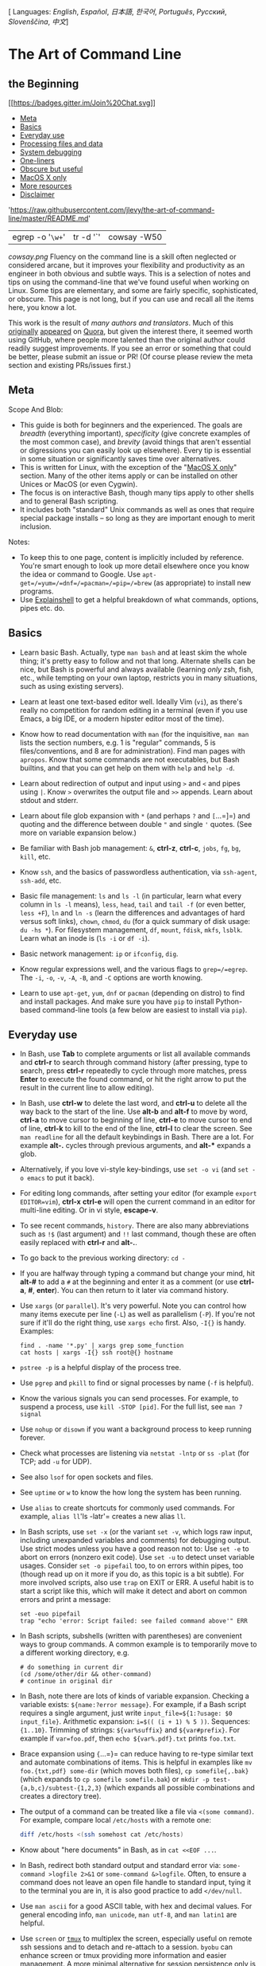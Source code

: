[ Languages: [[README.md][English]], [[README-es.md][Español]],
[[README-ja.md][日本語]], [[README-ko.md][한국어]],
[[README-pt.md][Português]], [[README-ru.md][Русский]],
[[README-sl.md][Slovenščina]], [[README-zh.md][中文]]]

* The Art of Command Line

** the Beginning
[[https://gitter.im/jlevy/the-art-of-command-line?utm_source=badge&utm_medium=badge&utm_campaign=pr-badge&utm_content=badge][[[https://badges.gitter.im/Join%20Chat.svg]]]]

-  [[#meta][Meta]]
-  [[#basics][Basics]]
-  [[#everyday-use][Everyday use]]
-  [[#processing-files-and-data][Processing files and data]]
-  [[#system-debugging][System debugging]]
-  [[#one-liners][One-liners]]
-  [[#obscure-but-useful][Obscure but useful]]
-  [[#macos-x-only][MacOS X only]]
-  [[#more-resources][More resources]]
-  [[#disclaimer][Disclaimer]]

#+CAPTION: curl -s
'https://raw.githubusercontent.com/jlevy/the-art-of-command-line/master/README.md'
| egrep -o '=\w+=' | tr -d '`' | cowsay -W50

[[cowsay.png]]
Fluency on the command line is a skill often neglected or considered
arcane, but it improves your flexibility and productivity as an engineer
in both obvious and subtle ways. This is a selection of notes and tips
on using the command-line that we've found useful when working on Linux.
Some tips are elementary, and some are fairly specific, sophisticated,
or obscure. This page is not long, but if you can use and recall all the
items here, you know a lot.

This work is the result of [[AUTHORS.md][many authors and translators]].
Much of this
[[http://www.quora.com/What-are-some-lesser-known-but-useful-Unix-commands][originally]]
[[http://www.quora.com/What-are-the-most-useful-Swiss-army-knife-one-liners-on-Unix][appeared]]
on
[[http://www.quora.com/What-are-some-time-saving-tips-that-every-Linux-user-should-know][Quora]],
but given the interest there, it seemed worth using GitHub, where people
more talented than the original author could readily suggest
improvements. If you see an error or something that could be better,
please submit an issue or PR! (Of course please review the meta section
and existing PRs/issues first.)

** Meta

Scope And Blob:

-  This guide is both for beginners and the experienced. The goals are
   /breadth/ (everything important), /specificity/ (give concrete
   examples of the most common case), and /brevity/ (avoid things that
   aren't essential or digressions you can easily look up elsewhere).
   Every tip is essential in some situation or significantly saves time
   over alternatives.
-  This is written for Linux, with the exception of the
   "[[#macos-x-only][MacOS X only]]" section. Many of the other items
   apply or can be installed on other Unices or MacOS (or even Cygwin).
-  The focus is on interactive Bash, though many tips apply to other
   shells and to general Bash scripting.
-  It includes both "standard" Unix commands as well as ones that
   require special package installs -- so long as they are important
   enough to merit inclusion.

Notes:

-  To keep this to one page, content is implicitly included by
   reference. You're smart enough to look up more detail elsewhere once
   you know the idea or command to Google. Use
   =apt-get=/=yum=/=dnf=/=pacman=/=pip=/=brew= (as appropriate) to
   install new programs.
-  Use [[http://explainshell.com/][Explainshell]] to get a helpful
   breakdown of what commands, options, pipes etc. do.

** Basics

-  Learn basic Bash. Actually, type =man bash= and at least skim the
   whole thing; it's pretty easy to follow and not that long. Alternate
   shells can be nice, but Bash is powerful and always available
   (learning /only/ zsh, fish, etc., while tempting on your own laptop,
   restricts you in many situations, such as using existing servers).

-  Learn at least one text-based editor well. Ideally Vim (=vi=), as
   there's really no competition for random editing in a terminal (even
   if you use Emacs, a big IDE, or a modern hipster editor most of the
   time).

-  Know how to read documentation with =man= (for the inquisitive,
   =man man= lists the section numbers, e.g. 1 is "regular" commands, 5
   is files/conventions, and 8 are for administration). Find man pages
   with =apropos=. Know that some commands are not executables, but Bash
   builtins, and that you can get help on them with =help= and
   =help -d=.

-  Learn about redirection of output and input using =>= and =<= and
   pipes using =|=. Know =>= overwrites the output file and =>>=
   appends. Learn about stdout and stderr.

-  Learn about file glob expansion with =*= (and perhaps =?= and
   =[=...=]=) and quoting and the difference between double ="= and
   single ='= quotes. (See more on variable expansion below.)

-  Be familiar with Bash job management: =&=, *ctrl-z*, *ctrl-c*,
   =jobs=, =fg=, =bg=, =kill=, etc.

-  Know =ssh=, and the basics of passwordless authentication, via
   =ssh-agent=, =ssh-add=, etc.

-  Basic file management: =ls= and =ls -l= (in particular, learn what
   every column in =ls -l= means), =less=, =head=, =tail= and =tail -f=
   (or even better, =less +F=), =ln= and =ln -s= (learn the differences
   and advantages of hard versus soft links), =chown=, =chmod=, =du=
   (for a quick summary of disk usage: =du -hs *=). For filesystem
   management, =df=, =mount=, =fdisk=, =mkfs=, =lsblk=. Learn what an
   inode is (=ls -i= or =df -i=).

-  Basic network management: =ip= or =ifconfig=, =dig=.

-  Know regular expressions well, and the various flags to
   =grep=/=egrep=. The =-i=, =-o=, =-v=, =-A=, =-B=, and =-C= options
   are worth knowing.

-  Learn to use =apt-get=, =yum=, =dnf= or =pacman= (depending on
   distro) to find and install packages. And make sure you have =pip= to
   install Python-based command-line tools (a few below are easiest to
   install via =pip=).

** Everyday use

-  In Bash, use *Tab* to complete arguments or list all available
   commands and *ctrl-r* to search through command history (after
   pressing, type to search, press *ctrl-r* repeatedly to cycle through
   more matches, press *Enter* to execute the found command, or hit the
   right arrow to put the result in the current line to allow editing).

-  In Bash, use *ctrl-w* to delete the last word, and *ctrl-u* to delete
   all the way back to the start of the line. Use *alt-b* and *alt-f* to
   move by word, *ctrl-a* to move cursor to beginning of line, *ctrl-e*
   to move cursor to end of line, *ctrl-k* to kill to the end of the
   line, *ctrl-l* to clear the screen. See =man readline= for all the
   default keybindings in Bash. There are a lot. For example *alt-.*
   cycles through previous arguments, and *alt-** expands a glob.

-  Alternatively, if you love vi-style key-bindings, use =set -o vi=
   (and =set -o emacs= to put it back).

-  For editing long commands, after setting your editor (for example
   =export EDITOR=vim=), *ctrl-x* *ctrl-e* will open the current command
   in an editor for multi-line editing. Or in vi style, *escape-v*.

-  To see recent commands, =history=. There are also many abbreviations
   such as =!$= (last argument) and =!!= last command, though these are
   often easily replaced with *ctrl-r* and *alt-.*.

-  To go back to the previous working directory: =cd -=

-  If you are halfway through typing a command but change your mind, hit
   *alt-#* to add a =#= at the beginning and enter it as a comment (or
   use *ctrl-a*, *#*, *enter*). You can then return to it later via
   command history.

-  Use =xargs= (or =parallel=). It's very powerful. Note you can control
   how many items execute per line (=-L=) as well as parallelism (=-P=).
   If you're not sure if it'll do the right thing, use =xargs echo=
   first. Also, =-I{}= is handy. Examples:

   #+BEGIN_EXAMPLE
         find . -name '*.py' | xargs grep some_function
         cat hosts | xargs -I{} ssh root@{} hostname
   #+END_EXAMPLE

-  =pstree -p= is a helpful display of the process tree.

-  Use =pgrep= and =pkill= to find or signal processes by name (=-f= is
   helpful).

-  Know the various signals you can send processes. For example, to
   suspend a process, use =kill -STOP [pid]=. For the full list, see
   =man 7 signal=

-  Use =nohup= or =disown= if you want a background process to keep
   running forever.

-  Check what processes are listening via =netstat -lntp= or =ss -plat=
   (for TCP; add =-u= for UDP).

-  See also =lsof= for open sockets and files.

-  See =uptime= or =w= to know the how long the system has been running.

-  Use =alias= to create shortcuts for commonly used commands. For
   example, =alias ll='ls -latr'= creates a new alias =ll=.

-  In Bash scripts, use =set -x= (or the variant =set -v=, which logs
   raw input, including unexpanded variables and comments) for debugging
   output. Use strict modes unless you have a good reason not to: Use
   =set -e= to abort on errors (nonzero exit code). Use =set -u= to
   detect unset variable usages. Consider =set -o pipefail= too, to on
   errors within pipes, too (though read up on it more if you do, as
   this topic is a bit subtle). For more involved scripts, also use
   =trap= on EXIT or ERR. A useful habit is to start a script like this,
   which will make it detect and abort on common errors and print a
   message:

   #+BEGIN_SRC shell
         set -euo pipefail
         trap "echo 'error: Script failed: see failed command above'" ERR
   #+END_SRC

-  In Bash scripts, subshells (written with parentheses) are convenient
   ways to group commands. A common example is to temporarily move to a
   different working directory, e.g.

   #+BEGIN_EXAMPLE
         # do something in current dir
         (cd /some/other/dir && other-command)
         # continue in original dir
   #+END_EXAMPLE

-  In Bash, note there are lots of kinds of variable expansion. Checking
   a variable exists: =${name:?error message}=. For example, if a Bash
   script requires a single argument, just write
   =input_file=${1:?usage: $0 input_file}=. Arithmetic expansion:
   =i=$(( (i + 1) % 5 ))=. Sequences: ={1..10}=. Trimming of strings:
   =${var%suffix}= and =${var#prefix}=. For example if =var=foo.pdf=,
   then =echo ${var%.pdf}.txt= prints =foo.txt=.

-  Brace expansion using ={=...=}= can reduce having to re-type similar
   text and automate combinations of items. This is helpful in examples
   like =mv foo.{txt,pdf} some-dir= (which moves both files),
   =cp somefile{,.bak}= (which expands to =cp somefile somefile.bak=) or
   =mkdir -p test-{a,b,c}/subtest-{1,2,3}= (which expands all possible
   combinations and creates a directory tree).

-  The output of a command can be treated like a file via
   =<(some command)=. For example, compare local =/etc/hosts= with a
   remote one:

   #+BEGIN_SRC sh
         diff /etc/hosts <(ssh somehost cat /etc/hosts)
   #+END_SRC

-  Know about "here documents" in Bash, as in =cat <<EOF ...=.

-  In Bash, redirect both standard output and standard error via:
   =some-command >logfile 2>&1= or =some-command &>logfile=. Often, to
   ensure a command does not leave an open file handle to standard
   input, tying it to the terminal you are in, it is also good practice
   to add =</dev/null=.

-  Use =man ascii= for a good ASCII table, with hex and decimal values.
   For general encoding info, =man unicode=, =man utf-8=, and
   =man latin1= are helpful.

-  Use =screen= or [[https://tmux.github.io/][=tmux=]] to multiplex the
   screen, especially useful on remote ssh sessions and to detach and
   re-attach to a session. =byobu= can enhance screen or tmux providing
   more information and easier management. A more minimal alternative
   for session persistence only is =dtach=.

-  In ssh, knowing how to port tunnel with =-L= or =-D= (and
   occasionally =-R=) is useful, e.g. to access web sites from a remote
   server.

-  It can be useful to make a few optimizations to your ssh
   configuration; for example, this =~/.ssh/config= contains settings to
   avoid dropped connections in certain network environments, uses
   compression (which is helpful with scp over low-bandwidth
   connections), and multiplex channels to the same server with a local
   control file:

   #+BEGIN_EXAMPLE
         TCPKeepAlive=yes
         ServerAliveInterval=15
         ServerAliveCountMax=6
         Compression=yes
         ControlMaster auto
         ControlPath /tmp/%r@%h:%p
         ControlPersist yes
   #+END_EXAMPLE

-  A few other options relevant to ssh are security sensitive and should
   be enabled with care, e.g. per subnet or host or in trusted networks:
   =StrictHostKeyChecking=no=, =ForwardAgent=yes=

-  Consider [[https://mosh.mit.edu/][=mosh=]] an alternative to ssh that
   uses UDP, avoiding dropped connections and adding convenience on the
   road (requires server-side setup).

-  To get the permissions on a file in octal form, which is useful for
   system configuration but not available in =ls= and easy to bungle,
   use something like

   #+BEGIN_SRC sh
         stat -c '%A %a %n' /etc/timezone
   #+END_SRC

-  For interactive selection of values from the output of another
   command, use [[https://github.com/mooz/percol][=percol=]] or
   [[https://github.com/junegunn/fzf][=fzf=]].

-  For interaction with files based on the output of another command
   (like =git=), use =fpp=
   ([[https://github.com/facebook/PathPicker][PathPicker]]).

-  For a simple web server for all files in the current directory (and
   subdirs), available to anyone on your network, use:
   =python -m SimpleHTTPServer 7777= (for port 7777 and Python 2) and
   =python -m http.server 7777= (for port 7777 and Python 3).

-  For running a command with privileges, use =sudo= (for root) or
   =sudo -u= (for another user). Use =su= or =sudo bash= to actually run
   a shell as that user. Use =su -= to simulate a fresh login as root or
   another user.

** Processing files and data

-  To locate a file by name in the current directory,
   =find . -iname '*something*'= (or similar). To find a file anywhere
   by name, use =locate something= (but bear in mind =updatedb= may not
   have indexed recently created files).

-  For general searching through source or data files (more advanced
   than =grep -r=), use
   [[https://github.com/ggreer/the_silver_searcher][=ag=]].

-  To convert HTML to text: =lynx -dump -stdin=

-  For Markdown, HTML, and all kinds of document conversion, try
   [[http://pandoc.org/][=pandoc=]].

-  If you must handle XML, =xmlstarlet= is old but good.

-  For JSON, use [[http://stedolan.github.io/jq/][=jq=]].

-  For YAML, use [[https://github.com/0k/shyaml][=shyaml=]].

-  For Excel or CSV files,
   [[https://github.com/onyxfish/csvkit][csvkit]] provides =in2csv=,
   =csvcut=, =csvjoin=, =csvgrep=, etc.

-  For Amazon S3, [[https://github.com/s3tools/s3cmd][=s3cmd=]] is
   convenient and [[https://github.com/bloomreach/s4cmd][=s4cmd=]] is
   faster. Amazon's [[https://github.com/aws/aws-cli][=aws=]] and the
   improved [[https://github.com/donnemartin/saws][=saws=]] are
   essential for other AWS-related tasks.

-  Know about =sort= and =uniq=, including uniq's =-u= and =-d= options
   -- see one-liners below. See also =comm=.

-  Know about =cut=, =paste=, and =join= to manipulate text files. Many
   people use =cut= but forget about =join=.

-  Know about =wc= to count newlines (=-l=), characters (=-m=), words
   (=-w=) and bytes (=-c=).

-  Know about =tee= to copy from stdin to a file and also to stdout, as
   in =ls -al | tee file.txt=.

-  Know that locale affects a lot of command line tools in subtle ways,
   including sorting order (collation) and performance. Most Linux
   installations will set =LANG= or other locale variables to a local
   setting like US English. But be aware sorting will change if you
   change locale. And know i18n routines can make sort or other commands
   run /many times/ slower. In some situations (such as the set
   operations or uniqueness operations below) you can safely ignore slow
   i18n routines entirely and use traditional byte-based sort order,
   using =export LC_ALL=C=.

-  Know basic =awk= and =sed= for simple data munging. For example,
   summing all numbers in the third column of a text file:
   =awk '{ x += $3 } END { print x }'=. This is probably 3X faster and
   3X shorter than equivalent Python.

-  To replace all occurrences of a string in place, in one or more
   files:

   #+BEGIN_SRC sh
         perl -pi.bak -e 's/old-string/new-string/g' my-files-*.txt
   #+END_SRC

-  To rename many files at once according to a pattern, use =rename=.
   For complex renames, [[https://github.com/jlevy/repren][=repren=]]
   may help.

   #+BEGIN_SRC sh
         # Recover backup files foo.bak -> foo:
         rename 's/\.bak$//' *.bak
         # Full rename of filenames, directories, and contents foo -> bar:
         repren --full --preserve-case --from foo --to bar .
   #+END_SRC

-  As the man page says, =rsync= really is a fast and extraordinarily
   versatile file copying tool. It's known for synchronizing between
   machines but is equally useful locally. It also is among the
   [[https://web.archive.org/web/20130929001850/http://linuxnote.net/jianingy/en/linux/a-fast-way-to-remove-huge-number-of-files.html][fastest
   ways]] to delete large numbers of files:

   #+BEGIN_SRC sh
       mkdir empty && rsync -r --delete empty/ some-dir && rmdir some-dir
   #+END_SRC

-  Use =shuf= to shuffle or select random lines from a file.

-  Know =sort='s options. For numbers, use =-n=, or =-h= for handling
   human-readable numbers (e.g. from =du -h=). Know how keys work (=-t=
   and =-k=). In particular, watch out that you need to write =-k1,1= to
   sort by only the first field; =-k1= means sort according to the whole
   line. Stable sort (=sort -s=) can be useful. For example, to sort
   first by field 2, then secondarily by field 1, you can use
   =sort -k1,1 | sort -s -k2,2=.

-  If you ever need to write a tab literal in a command line in Bash
   (e.g. for the -t argument to sort), press *ctrl-v* *[Tab]* or write
   =$'\t'= (the latter is better as you can copy/paste it).

-  The standard tools for patching source code are =diff= and =patch=.
   See also =diffstat= for summary statistics of a diff and =sdiff= for
   a side-by-side diff. Note =diff -r= works for entire directories. Use
   =diff -r tree1 tree2 | diffstat= for a summary of changes. Use
   =vimdiff= to compare and edit files.

-  For binary files, use =hd=, =hexdump= or =xxd= for simple hex dumps
   and =bvi= or =biew= for binary editing.

-  Also for binary files, =strings= (plus =grep=, etc.) lets you find
   bits of text.

-  For binary diffs (delta compression), use =xdelta3=.

-  To convert text encodings, try =iconv=. Or =uconv= for more advanced
   use; it supports some advanced Unicode things. For example, this
   command lowercases and removes all accents (by expanding and dropping
   them):

   #+BEGIN_SRC sh
         uconv -f utf-8 -t utf-8 -x '::Any-Lower; ::Any-NFD; [:Nonspacing Mark:] >; ::Any-NFC; ' < input.txt > output.txt
   #+END_SRC

-  To split files into pieces, see =split= (to split by size) and
   =csplit= (to split by a pattern).

-  To manipulate date and time expressions, use =dateadd=, =datediff=,
   =strptime= etc. from
   [[http://www.fresse.org/dateutils][=dateutils=]].

-  Use =zless=, =zmore=, =zcat=, and =zgrep= to operate on compressed
   files.

** System debugging

-  For web debugging, =curl= and =curl -I= are handy, or their =wget=
   equivalents, or the more modern
   [[https://github.com/jakubroztocil/httpie][=httpie=]].

-  To know current cpu/disk status, the classic tools are =top= (or the
   better =htop=), =iostat=, and =iotop=. Use =iostat -mxz 15= for basic
   CPU and detailed per-partition disk stats and performance insight.

-  For network connection details, use =netstat= and =ss=.

-  For a quick overview of what's happening on a system, =dstat= is
   especially useful. For broadest overview with details, use
   [[https://github.com/nicolargo/glances][=glances=]].

-  To know memory status, run and understand the output of =free= and
   =vmstat=. In particular, be aware the "cached" value is memory held
   by the Linux kernel as file cache, so effectively counts toward the
   "free" value.

-  Java system debugging is a different kettle of fish, but a simple
   trick on Oracle's and some other JVMs is that you can run
   =kill -3 <pid>= and a full stack trace and heap summary (including
   generational garbage collection details, which can be highly
   informative) will be dumped to stderr/logs. The JDK's =jps=, =jstat=,
   =jstack=, =jmap= are useful.
   [[https://github.com/aragozin/jvm-tools][SJK tools]] are more
   advanced.

-  Use =mtr= as a better traceroute, to identify network issues.

-  For looking at why a disk is full, =ncdu= saves time over the usual
   commands like =du -sh *=.

-  To find which socket or process is using bandwidth, try =iftop= or
   =nethogs=.

-  The =ab= tool (comes with Apache) is helpful for quick-and-dirty
   checking of web server performance. For more complex load testing,
   try =siege=.

-  For more serious network debugging, =wireshark=, =tshark=, or
   =ngrep=.

-  Know about =strace= and =ltrace=. These can be helpful if a program
   is failing, hanging, or crashing, and you don't know why, or if you
   want to get a general idea of performance. Note the profiling option
   (=-c=), and the ability to attach to a running process (=-p=).

-  Know about =ldd= to check shared libraries etc.

-  Know how to connect to a running process with =gdb= and get its stack
   traces.

-  Use =/proc=. It's amazingly helpful sometimes when debugging live
   problems. Examples: =/proc/cpuinfo=, =/proc/meminfo=,
   =/proc/cmdline=, =/proc/xxx/cwd=, =/proc/xxx/exe=, =/proc/xxx/fd/=,
   =/proc/xxx/smaps= (where =xxx= is the process id or pid).

-  When debugging why something went wrong in the past, =sar= can be
   very helpful. It shows historic statistics on CPU, memory, network,
   etc.

-  For deeper systems and performance analyses, look at =stap=
   ([[https://sourceware.org/systemtap/wiki][SystemTap]]),
   [[http://en.wikipedia.org/wiki/Perf_(Linux)][=perf=]], and
   [[https://github.com/draios/sysdig][=sysdig=]].

-  Check what OS you're on with =uname= or =uname -a= (general
   Unix/kernel info) or =lsb_release -a= (Linux distro info).

-  Use =dmesg= whenever something's acting really funny (it could be
   hardware or driver issues).

** One-liners

A few examples of piecing together commands:

-  It is remarkably helpful sometimes that you can do set intersection,
   union, and difference of text files via =sort=/=uniq=. Suppose =a=
   and =b= are text files that are already uniqued. This is fast, and
   works on files of arbitrary size, up to many gigabytes. (Sort is not
   limited by memory, though you may need to use the =-T= option if
   =/tmp= is on a small root partition.) See also the note about
   =LC_ALL= above and =sort='s =-u= option (left out for clarity below).

   #+BEGIN_SRC sh
         cat a b | sort | uniq > c   # c is a union b
         cat a b | sort | uniq -d > c   # c is a intersect b
         cat a b b | sort | uniq -u > c   # c is set difference a - b
   #+END_SRC

-  Use =grep . *= to quickly examine the contents of all files in a
   directory (so each line is paired with the filename), or
   =head -100 *= (so each file has a heading). This can be useful for
   directories filled with config settings like those in =/sys=,
   =/proc=, =/etc=.

-  Summing all numbers in the third column of a text file (this is
   probably 3X faster and 3X less code than equivalent Python):

   #+BEGIN_SRC sh
         awk '{ x += $3 } END { print x }' myfile
   #+END_SRC

-  If want to see sizes/dates on a tree of files, this is like a
   recursive =ls -l= but is easier to read than =ls -lR=:

   #+BEGIN_SRC sh
         find . -type f -ls
   #+END_SRC

-  Say you have a text file, like a web server log, and a certain value
   that appears on some lines, such as an =acct_id= parameter that is
   present in the URL. If you want a tally of how many requests for each
   =acct_id=:

   #+BEGIN_SRC sh
         cat access.log | egrep -o 'acct_id=[0-9]+' | cut -d= -f2 | sort | uniq -c | sort -rn
   #+END_SRC

-  To continuously monitor changes, use =watch=, e.g. check changes to
   files in a directory with =watch -d -n 2 'ls -rtlh | tail'= or to
   network settings while troubleshooting your wifi settings with
   =watch -d -n 2 ifconfig=.

-  Run this function to get a random tip from this document (parses
   Markdown and extracts an item):

   #+BEGIN_SRC sh
         function taocl() {
           curl -s https://raw.githubusercontent.com/jlevy/the-art-of-command-line/master/README.md |
             pandoc -f markdown -t html |
             xmlstarlet fo --html --dropdtd |
             xmlstarlet sel -t -v "(html/body/ul/li[count(p)>0])[$RANDOM mod last()+1]" |
             xmlstarlet unesc | fmt -80
         }
   #+END_SRC

** Obscure but useful

-  =expr=: perform arithmetic or boolean operations or evaluate regular
   expressions

-  =m4=: simple macro processor

-  =yes=: print a string a lot

-  =cal=: nice calendar

-  =env=: run a command (useful in scripts)

-  =printenv=: print out environment variables (useful in debugging and
   scripts)

-  =look=: find English words (or lines in a file) beginning with a
   string

-  =cut=, =paste= and =join=: data manipulation

-  =fmt=: format text paragraphs

-  =pr=: format text into pages/columns

-  =fold=: wrap lines of text

-  =column=: format text fields into aligned, fixed-width columns or
   tables

-  =expand= and =unexpand=: convert between tabs and spaces

-  =nl=: add line numbers

-  =seq=: print numbers

-  =bc=: calculator

-  =factor=: factor integers

-  [[https://gnupg.org/][=gpg=]]: encrypt and sign files

-  =toe=: table of terminfo entries

-  =nc=: network debugging and data transfer

-  =socat=: socket relay and tcp port forwarder (similar to =netcat=)

-  [[https://github.com/mattthias/slurm][=slurm=]]: network traffic
   visualization

-  =dd=: moving data between files or devices

-  =file=: identify type of a file

-  =tree=: display directories and subdirectories as a nesting tree;
   like =ls= but recursive

-  =stat=: file info

-  =time=: execute and time a command

-  =lockfile=: create semaphore file that can only be removed by =rm -f=

-  =logrotate=: rotate, compress and mail logs.

-  =watch=: run a command repeatedly, showing results and/or
   highlighting changes

-  =tac=: print files in reverse

-  =shuf=: random selection of lines from a file

-  =comm=: compare sorted files line by line

-  =pv=: monitor the progress of data through a pipe

-  =hd=, =hexdump=, =xxd=, =biew= and =bvi=: dump or edit binary files

-  =strings=: extract text from binary files

-  =tr=: character translation or manipulation

-  =iconv= or =uconv=: conversion for text encodings

-  =split= and =csplit=: splitting files

-  =sponge=: read all input before writing it, useful for reading from
   then writing to the same file, e.g.,
   =grep -v something some-file | sponge some-file=

-  =units=: unit conversions and calculations; converts furlongs per
   fortnight to twips per blink (see also
   =/usr/share/units/definitions.units=)

-  =apg=: generates random passwords

-  =7z=: high-ratio file compression

-  =ldd=: dynamic library info

-  =nm=: symbols from object files

-  =ab=: benchmarking web servers

-  =strace=: system call debugging

-  =mtr=: better traceroute for network debugging

-  =cssh=: visual concurrent shell

-  =rsync=: sync files and folders over SSH or in local file system

-  =wireshark= and =tshark=: packet capture and network debugging

-  =ngrep=: grep for the network layer

-  =host= and =dig=: DNS lookups

-  =lsof=: process file descriptor and socket info

-  =dstat=: useful system stats

-  [[https://github.com/nicolargo/glances][=glances=]]: high level,
   multi-subsystem overview

-  =iostat=: Disk usage stats

-  =mpstat=: CPU usage stats

-  =vmstat=: Memory usage stats

-  =htop=: improved version of top

-  =last=: login history

-  =w=: who's logged on

-  =id=: user/group identity info

-  =sar=: historic system stats

-  =iftop= or =nethogs=: network utilization by socket or process

-  =ss=: socket statistics

-  =dmesg=: boot and system error messages

-  =sysctl=: view and configure Linux kernel parameters at run time

-  =hdparm=: SATA/ATA disk manipulation/performance

-  =lsb_release=: Linux distribution info

-  =lsblk=: list block devices: a tree view of your disks and disk
   paritions

-  =lshw=, =lscpu=, =lspci=, =lsusb=, =dmidecode=: hardware information,
   including CPU, BIOS, RAID, graphics, devices, etc.

-  =lsmod= and =modinfo=: List and show details of kernel modules.

-  =fortune=, =ddate=, and =sl=: um, well, it depends on whether you
   consider steam locomotives and Zippy quotations "useful"

** MacOS X only

These are items relevant /only/ on MacOS.

-  Package management with =brew= (Homebrew) and/or =port= (MacPorts).
   These can be used to install on MacOS many of the above commands.

-  Copy output of any command to a desktop app with =pbcopy= and paste
   input from one with =pbpaste=.

-  To enable the Option key in Mac OS Terminal as an alt key (such as
   used in the commands above like *alt-b*, *alt-f*, etc.), open
   Preferences -> Profiles -> Keyboard and select "Use Option as Meta
   key".

-  To open a file with a desktop app, use =open= or
   =open -a /Applications/Whatever.app=.

-  Spotlight: Search files with =mdfind= and list metadata (such as
   photo EXIF info) with =mdls=.

-  Be aware MacOS is based on BSD Unix, and many commands (for example
   =ps=, =ls=, =tail=, =awk=, =sed=) have many subtle variations from
   Linux, which is largely influenced by System V-style Unix and GNU
   tools. You can often tell the difference by noting a man page has the
   heading "BSD General Commands Manual." In some cases GNU versions can
   be installed, too (such as =gawk= and =gsed= for GNU awk and sed). If
   writing cross-platform Bash scripts, avoid such commands (for
   example, consider Python or =perl=) or test carefully.

-  To get MacOS release information, use =sw_vers=.

** More resources

-  [[https://github.com/alebcay/awesome-shell][awesome-shell]]: A
   curated list of shell tools and resources.
-  [[https://github.com/herrbischoff/awesome-osx-command-line][awesome-osx-command-line]]:
   A more in-depth guide for the Mac OS command line
-  [[http://redsymbol.net/articles/unofficial-bash-strict-mode/][Strict
   mode]] for writing better shell scripts.
-  [[https://github.com/koalaman/shellcheck][shellcheck]]: A shell
   script static analysis tool. Essentially, lint for bash/sh/zsh.
-  [[http://www.dwheeler.com/essays/filenames-in-shell.html][Filenames
   and Pathnames in Shell]]: The sadly complex minutiae on how to handle
   filenames correctly in shell scripts.

** Disclaimer

With the exception of very small tasks, code is written so others can
read it. With power comes responsibility. The fact you /can/ do
something in Bash doesn't necessarily mean you should! ;)

** License

[[http://creativecommons.org/licenses/by-sa/4.0/][[[https://i.creativecommons.org/l/by-sa/4.0/88x31.png]]]]

This work is licensed under a
[[http://creativecommons.org/licenses/by-sa/4.0/][Creative Commons
Attribution-ShareAlike 4.0 International License]].
